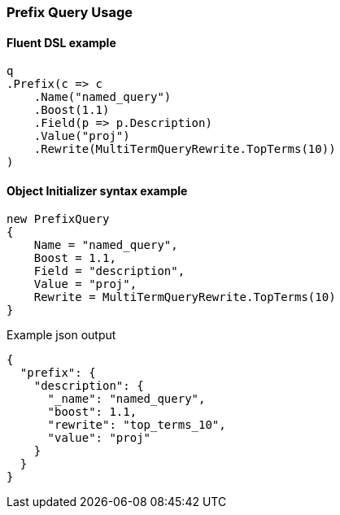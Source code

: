:ref_current: https://www.elastic.co/guide/en/elasticsearch/reference/7.16

:github: https://github.com/elastic/elasticsearch-net

:nuget: https://www.nuget.org/packages

////
IMPORTANT NOTE
==============
This file has been generated from https://github.com/elastic/elasticsearch-net/tree/7.x/src/Tests/Tests/QueryDsl/TermLevel/Prefix/PrefixQueryUsageTests.cs. 
If you wish to submit a PR for any spelling mistakes, typos or grammatical errors for this file,
please modify the original csharp file found at the link and submit the PR with that change. Thanks!
////

[[prefix-query-usage]]
=== Prefix Query Usage

==== Fluent DSL example

[source,csharp]
----
q
.Prefix(c => c
    .Name("named_query")
    .Boost(1.1)
    .Field(p => p.Description)
    .Value("proj")
    .Rewrite(MultiTermQueryRewrite.TopTerms(10))
)
----

==== Object Initializer syntax example

[source,csharp]
----
new PrefixQuery
{
    Name = "named_query",
    Boost = 1.1,
    Field = "description",
    Value = "proj",
    Rewrite = MultiTermQueryRewrite.TopTerms(10)
}
----

[source,javascript]
.Example json output
----
{
  "prefix": {
    "description": {
      "_name": "named_query",
      "boost": 1.1,
      "rewrite": "top_terms_10",
      "value": "proj"
    }
  }
}
----

